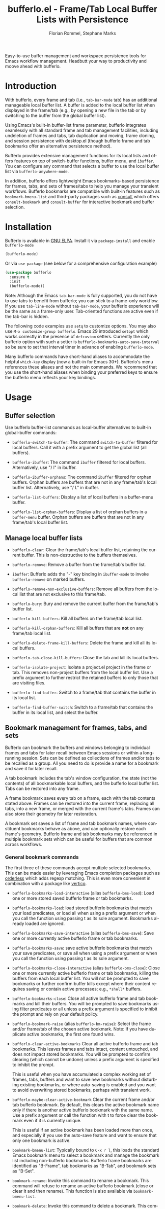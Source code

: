 #+title: bufferlo.el - Frame/Tab Local Buffer Lists with Persistence
#+author: Florian Rommel, Stephane Marks
#+email: mail@florommel.de, shipmints@gmail.com
#+language: en
#+options: num:nil
#+options: toc:nil

Easy-to-use buffer management and workspace persistence tools for
Emacs workflow management. Headbutt your way to productivity and moove
ahead with bufferlo.

* Introduction

With bufferlo, every frame and tab (i.e., ~tab-bar-mode~ tab) has an
additional manageable local buffer list. A buffer is added to the
local buffer list when displayed in the frame/tab (e.g., by opening a
new file in the tab or by switching to the buffer from the global
buffer list).

Using Emacs's built-in buffer-list frame parameter, bufferlo
integrates seamlessly with all standard frame and tab management
facilities, including undeletion of frames and tabs, tab duplication
and moving, frame cloning, and session persistence with desktop.el
(though bufferlo frame and tab bookmarks offer an alternative
persistence method).

Bufferlo provides extensive management functions for its local lists
and offers features on top of switch-buffer functions, buffer menu,
and ~ibuffer~. You can configure any command that selects a buffer to
use the local buffer list via ~bufferlo-anywhere-mode~.

In addition, bufferlo offers lightweight Emacs bookmarks-based persistence for
frames, tabs, and sets of frames/tabs to help you manage your transient
workflows. Bufferlo bookmarks are compatible with built-in features such as
~bookmark-bmenu-list~ and third-party packages such as [[https://github.com/minad/consult][consult]] which offers
~consult-bookmark~ and ~consult-buffer~ for interactive bookmark and buffer
selection.

* Installation

Bufferlo is available in [[https://elpa.gnu.org/packages/bufferlo.html][GNU ELPA]].
Install it via ~package-install~ and enable ~bufferlo-mode~
#+begin_src emacs-lisp
  (bufferlo-mode)
#+end_src

Or via ~use-package~ (see below for a comprehensive configuration example)
#+begin_src emacs-lisp
  (use-package bufferlo
    :ensure t
    :init
    (bufferlo-mode))
#+end_src

Note: Although the Emacs ~tab-bar-mode~ is fully supported, you do not
have to use tabs to benefit from bufferlo; you can stick to a
frame-only workflow. If you use ~tab-line-mode~ without
~tab-bar-mode~, your bufferlo experience will be the same as a
frame-only user. Tab-oriented functions are active even if the tab-bar
is hidden.

The following code examples use ~setq~ to customize options. You may
also use ~M-x customize-group bufferlo~. Emacs 29 introduced ~setopt~
which works correctly in the presence of ~defcustom~ setters. Currently
the only bufferlo option with such a setter is
~bufferlo-bookmarks-auto-save-interval~ so be sure to set that
interval timer in advance of enabling ~bufferlo-mode~.

Many bufferlo commands have short-hand aliases to accommodate the
helpful ~which-key~ display (now a built-in for Emacs 30+). Bufferlo's
menu references these aliases and not the main commands. We recommend
that you use the short-hand aliases when binding your preferred keys
to ensure the bufferlo menu reflects your key bindings.

* Usage

** Buffer selection

Use bufferlo buffer-list commands as local-buffer alternatives to
built-in global-buffer commands:

- ~bufferlo-switch-to-buffer~: The command ~switch-to-buffer~ filtered
  for local buffers. Call it with a prefix argument to get the global
  list (all buffers).

- ~bufferlo-ibuffer~: The command ~ibuffer~ filtered for local
  buffers. Alternatively, use "/ l" in ibuffer.

- ~bufferlo-ibuffer-orphans~: The command ~ibuffer~ filtered for
  orphan buffers. Orphan buffers are buffers that are not in any
  frame/tab's local buffer list. Alternatively, use "/ L" in ibuffer.

- ~bufferlo-list-buffers~: Display a list of local buffers in a
  buffer-menu buffer.

- ~bufferlo-list-orphan-buffers~: Display a list of orphan buffers in
  a ~buffer-menu~ buffer. Orphan buffers are buffers that are not in any
  frame/tab's local buffer list.

** Manage local buffer lists

- ~bufferlo-clear~: Clear the frame/tab's local buffer list, retaining
  the current buffer. This is non-destructive to the buffers
  themselves.

- ~bufferlo-remove~: Remove a buffer from the frame/tab's buffer list.

- ~ibuffer~: Bufferlo adds the "-" key binding in ~ibuffer-mode~ to
  invoke ~bufferlo-remove~ on marked buffers.

- ~bufferlo-remove-non-exclusive-buffers~: Remove all buffers from the
  local list that are not exclusive to this frame/tab.

- ~bufferlo-bury~: Bury and remove the current buffer from the
  frame/tab's buffer list.

- ~bufferlo-kill-buffers~: Kill all buffers on the frame/tab local list.

- ~bufferlo-kill-orphan-buffers~: Kill all buffers that are *not* on
  any frame/tab local list.

- ~bufferlo-delete-frame-kill-buffers~: Delete the frame and kill all its local buffers.

- ~bufferlo-tab-close-kill-buffers~: Close the tab and kill its local buffers.

- ~bufferlo-isolate-project~: Isolate a project.el project in the
  frame or tab. This removes non-project buffers from the local buffer
  list. Use a prefix argument to further restrict the retained buffers
  to only those that are visiting files.

- ~bufferlo-find-buffer~: Switch to a frame/tab that contains the
  buffer in its local list.

- ~bufferlo-find-buffer-switch~: Switch to a frame/tab that contains
  the buffer in its local list, and select the buffer.

** Bookmark management for frames, tabs, and sets

Bufferlo can bookmark the buffers and windows belonging to individual
frames and tabs for later recall between Emacs sessions or within a
long-running session. Sets can be defined as collections of frames
and/or tabs to be recalled as a group. All you need to do is provide a
name for a bookmark and save it for later recall.

A tab bookmark includes the tab's window configuration, the state (not
the contents) of all bookmarkable local buffers, and the bufferlo
local buffer list. Tabs can be restored into any frame.

A frame bookmark saves every tab on a frame, each with the tab
contents stated above. Frames can be restored into the current frame,
replacing all tabs, into a new frame, or merged with the current
frame's tabs. Frames can also store their geometry for later
restoration.

A bookmark set saves a list of frame and tab bookmark names, where
constituent bookmarks behave as above, and can optionally restore each
frame's geometry. Bufferlo frame and tab bookmarks may be referenced
in multiple bookmark sets which can be useful for buffers that are
common across workflows.

*** General bookmark commands

The first three of these commands accept multiple selected bookmarks.
This can be made easier by leveraging Emacs completion packages such
as [[https://github.com/oantolin/orderless][orderless]] which adds regexp matching. This is even more convenient
in combination with a package like [[https://github.com/minad/vertico][vertico]].

- ~bufferlo-bookmarks-load-interactive~ (alias ~bufferlo-bms-load~):
  Load one or more stored saved bufferlo frame or tab bookmarks.

- ~bufferlo-bookmarks-load~: load stored bufferlo bookmarks that match
  your load predicates, or load all when using a prefix argument or
  when you call the function using passing t as its sole argument.
  Bookmarks already loaded are ignored.

- ~bufferlo-bookmarks-save-interactive~ (alias ~bufferlo-bms-save~):
  Save one or more currently active bufferlo frame or tab bookmarks.

- ~bufferlo-bookmarks-save~: save active bufferlo bookmarks that match
  your save predicates, or save all when using a prefix argument or
  when you call the function using passing t as its sole argument.

- ~bufferlo-bookmarks-close-interactive~ (alias ~bufferlo-bms-close~):
  Close one or more currently active bufferlo frame or tab bookmarks,
  killing the buffers from each local buffer list. You will not be
  prompted to save bookmarks or further confirm buffer kills except
  where their content requires saving or contain active processes;
  e.g., ~*shell*~ buffers.

- ~bufferlo-bookmarks-close~: Close all active bufferlo frame and tab
  bookmarks and kill their buffers. You will be prompted to save
  bookmarks using filter predicates or all unless a prefix argument is
  specified to inhibit the prompt and rely on your default policy.

- ~bufferlo-bookmark-raise~ (alias ~bufferlo-bm-raise~): Select the
  frame and/or frame/tab of the chosen active bookmark. Note: If you
  have duplicate active bookmarks, the first one found wins.

- ~bufferlo-clear-active-bookmarks~ Clear all active bufferlo frame
  and tab bookmarks. This leaves frames and tabs intact, content
  untouched, and does not impact stored bookmarks. You will be
  prompted to confirm clearing (which cannot be undone) unless a
  prefix argument is specified to inhibit the prompt.

  This is useful when you have accumulated a complex working set of
  frames, tabs, buffers and want to save new bookmarks without
  disturbing existing bookmarks, or where auto-saving is enabled and
  you want to avoid overwriting stored bookmarks, perhaps with
  transient work.

- ~bufferlo-maybe-clear-active-bookmark~ Clear the current frame
  and/or tab bufferlo bookmark. By default, this clears the active
  bookmark name only if there is another active bufferlo bookmark with
  the same name. Use a prefix argument or call the function with t to
  force clear the bookmark even if it is currently unique.

  This is useful if an active bookmark has been loaded more than once,
  and especially if you use the auto-save feature and want to ensure
  that only one bookmark is active.

- ~bookmark-bmenu-list~: Typically bound to ~C-x r l~, this loads the
  standard Emacs bookmark menu to select a bookmark and manage the
  bookmark list including non-bufferlo bookmarks. Bufferlo frame
  bookmarks are identified as "B-Frame", tab bookmarks as "B-Tab", and
  bookmark sets as "B-Set".

- ~bookmark-rename~: Invoke this command to rename a bookmark. This
  command will refuse to rename an active bufferlo bookmark (close or
  clear it and then rename). This function is also available via
  ~bookmark-bmenu-list~.

- ~bookmark-delete~: Invoke this command to delete a bookmark. This
  command will refuse to delete an active bufferlo bookmark (close or
  clear it and then delete). This function is also available via
  ~bookmark-bmenu-list~.

Note: Renaming or deleting a bufferlo tab or frame bookmark does not
rename or delete references to those bookmarks within bookmark sets.

*** Frame bookmark commands

- ~bufferlo-bookmark-frame-save~ (alias ~bufferlo-bm-frame-save~):
  Save a bookmark for the current frame under a new name or pick an
  existing name to reuse.

- ~bufferlo-bookmark-frame-save-current~ (alias
  ~bufferlo-bm-frame-save-curr~): Update the existing bookmark for the
  current frame.

- ~bufferlo-bookmark-frame-load~ (alias ~bufferlo-bm-frame-load~):
  Load a frame bookmark. This will overwrite your current frame
  content (no buffers are killed). Use a prefix argument to inhibit
  creating a new frame.

- ~bufferlo-bookmark-frame-load-current~ (alias
  ~bufferlo-bm-frame-load-curr~): Reload the existing bookmark for the
  current frame. This will overwrite your current frame content (no
  buffers are killed).

- ~bufferlo-bookmark-frame-load-merge~ (alias
  ~bufferlo-bm-frame-load-merge~): Load a frame bookmark, but instead
  of creating a new frame or overwriting the current frame content,
  this adds the loaded tabs into the current frame.

*** Tab bookmark commands

- ~bufferlo-bookmark-tab-save~ (alias ~bufferlo-bm-tab-save~): Save a
  bookmark for the current tab under a new name or pick an existing
  name to reuse.

- ~bufferlo-bookmark-tab-save-current~ (alias
  ~bufferlo-bm-tab-save-curr~): Update the existing bookmark for the
  current tab (no buffers are killed).

- ~bufferlo-bookmark-tab-load~ (alias ~bufferlo-bm-tab-load~): Load a
  tab bookmark. This will overwrite your current tab content (no
  buffers are killed). Use a prefix argument to inhibit creating a new
  tab.

- ~bufferlo-bookmark-tab-load-current~ (alias
  ~bufferlo-bm-tab-load-curr~): Reload the existing bookmark for the
  current tab. This will overwrite your current tab content (no
  buffers are killed).

*** Bookmark set commands

Most bookmark-set prompts use ~completing-read-multiple~ aka CRM, so keep in
mind the default CRM separator key is a comma which you should press between
each selection.

- ~bufferlo-set-save-interactive~ (alias ~bufferlo-set-save~): Save a
  bufferlo bookmark set for the specified active bookmarks. Frame
  bookmark names are stored along with their geometry for optional
  restoration. Tab bookmark names are grouped based on their shared
  frames along with each frame's geometry.

- ~bufferlo-set-save-current-interactive~ (alias
  ~bufferlo-set-save-curr~): Update the content of all active
  constituent bookmarks in selected bookmark sets.

- ~bufferlo-set-add-interactive~ (alias ~bufferlo-set-add~): Add an active
  bookmark to an active bookmark set.

- ~bufferlo-set-remove-interactive~ (alias ~bufferlo-set-remove~): Remove an
  active bookmark from an active bookmark set.

- ~bufferlo-set-load-interactive~ (alias ~bufferlo-set-load~): Prompt
  to load bufferlo set bookmarks. This will restore each set's
  constituent frame and tab bookmarks along with the tab bookmarks'
  shared frames. Frame geometry is optionally restored.

- ~bufferlo-set-clear-interactive~ (alias ~bufferlo-set-clear~): Clear
  the specified bookmark sets. This has the effect of leaving the
  set's constituent frame and tab bookmarks in place while indicating that
  the bookmark sets are no longer active.

- ~bufferlo-set-close-interactive~ (alias ~bufferlo-set-close~): Close
  the specified bookmark sets. This closes their constituent bookmarks
  and kills their buffers.

- ~bufferlo-set-list-interactive~ (alias ~bufferlo-set-list~): List
  the constituent bookmarks of the selected active sets in a
  ~special-mode~ buffer and pop to it. The display shows each
  bookmark's name, its type, the frame it's currently on, and, if a
  tab bookmark, its tab number. Typing ~<RET>~ or clicking ~mouse-1~
  will raise the selected bookmark. Type "q" to quit.

Notes:

- To curate a saved bookmark set, invoke
  ~bufferlo-set-save-interactive~ and save a new set of active
  bookmarks, replacing the existing bookmark set.
- Bookmark sets are unaware of constituent frame and tab bookmark
  renames or deletes.
- Bookmark sets are Emacs bookmarks and can be deleted or renamed
  using Emacs bookmark commands; e.g., via ~bookmark-bmenu-list~.
- While bookmark sets can be auto loaded, just as individual frame and
  tab bookmarks can be, bookmark sets cannot themselves be auto-saved.
  Constituent bookmarks are saved individually based on your auto-save
  predicates.

*** DWIM commands

These do-what-I-mean aka DWIM commands are conveniences that detect an
active frame or tab bookmark avoiding the need to to specify the frame
or tab variants of the equivalent commands.

Note: Bufferlo DWIM commands prioritize frame bookmarks over tab
bookmarks should both exist.

- ~bufferlo-bookmark-save-curr~ (alias ~bufferlo-bm-save~): Save the
  current frame or tab bookmark. This does not prompt to save a new
  bookmark if no bookmark is established.

- ~bufferlo-bookmark-load-curr~ (alias ~bufferlo-bm-load~): Reload the
  current frame or tab bookmark. This does not prompt to load a new
  bookmark if no bookmark is established.

- ~bufferlo-bookmark-close-curr~ (alias ~bufferlo-bm-close~): Close
  current frame or tab bookmark and kill its buffers.

*** Bufferlo buffer killing policies

To control bufferlo confirmation prompts when killing local or orphan
buffers:
#+begin_src emacs-lisp
  (setq bufferlo-kill-buffers-prompt t) ; default nil
#+end_src

To control bufferlo behavior when closing frame or tab bookmarks and
killing their local modified buffers or process buffers such as
~shell-mode~ or ~eshell-mode~:
#+begin_src emacs-lisp
  (setq bufferlo-kill-modified-buffers-policy nil) ; use normal Emacs prompting behavior
  (setq bufferlo-kill-modified-buffers-policy 'retain-modified) ; kill just unmodified
  (setq bufferlo-kill-modified-buffers-policy 'retain-modified-kill-without-file-name) ; kill unmodified and buffers without files
  (setq bufferlo-kill-modified-buffers-policy 'kill-modified) ; kill local buffers without prompting; the default
#+end_src

*** Automatic bookmark saving

You can configure bufferlo to automatically save some or all bookmarks
based on an interval timer and/or at Emacs exit. Similarly, you can
configure bufferlo to automatically load some or all bookmarks at
Emacs startup.

To set the automatic save timer, set the number of whole integer
seconds between saves that you prefer, or 0, the default, to disable
the timer:
#+begin_src emacs-lisp
  (setq bufferlo-bookmarks-auto-save-interval 120) ; do this in advance of enabling `bufferlo-mode'
  (setopt bufferlo-bookmarks-auto-save-interval 120) ; or use setopt, to invoke the custom setter
#+end_src

By default, bufferlo will save all active bookmarks. To select the
subset of bookmarks you want to save, write one or more predicate
tests that accept a bookmark name as its argument; it should return t
to indicate to save the bookmark, or nil otherwise.

Example auto-save predicate:

#+begin_src emacs-lisp
  (defun my/bufferlo-bookmarks-save-p (bookmark-name)
    "Auto save bufferlo bookmarks that contain \"=as\" for autosave."
    (string-match-p (rx "=as") bookmark-name))
  (setq bufferlo-bookmarks-save-predicate-functions nil) ; clear the default #'bufferlo-bookmarks-save-all-p
  (add-hook 'bufferlo-bookmarks-save-predicate-functions #'my/bufferlo-bookmarks-save-p)
#+end_src

You can control messages produced when bufferlo saves bookmarks:

#+begin_src emacs-lisp
  (setq bufferlo-bookmarks-auto-save-messages nil) ; inhibit messages (default)
  (setq bufferlo-bookmarks-auto-save-messages t) ; messages when saving and when there are no bookmarks to save
  (setq bufferlo-bookmarks-auto-save-messages 'saved) ; message only when bookmarks are saved
  (setq bufferlo-bookmarks-auto-save-messages 'notsaved) ; message only when there are no bookmarks to save
#+end_src

To save your bufferlo bookmarks when frames and tabs are closed:

#+BEGIN_SRC emacs-lisp
  (setq bufferlo-bookmark-frame-save-on-delete 'if-current)
  (setq bufferlo-bookmark-tab-save-on-close 'if-current)
  ;; See the variables' documentation for more options
#+END_SRC

To save your bufferlo bookmarks at Emacs exit (set in advance of
enabling ~bufferlo-mode~):

#+begin_src emacs-lisp
  (setq bufferlo-bookmarks-save-at-emacs-exit 'nosave) ; inhibit saving at exit (default)
  (setq bufferlo-bookmarks-save-at-emacs-exit 'pred) ; save active bookmark names that match your predicates
  (setq bufferlo-bookmarks-save-at-emacs-exit 'all) ; save all active bookmarks
#+end_src

Workflow tip: If you would like to be able to restore a bookmark's
original state and still benefit from auto-saving its current state,
simply save two copies. The first one with a base name; e.g.,
"bufferlo", and the second, which you should save immediately after
the first, called; e.g., "bufferlo=as". You can restore "bufferlo" and
get back to your original any time while the "=as" bookmark will save
your context as you work. Switch between them as you see fit.

*** Automatic bookmark loading

To automatically load some or all bufferlo bookmarks at Emacs startup
time (bufferlo uses ~window-setup-hook~ to load bookmarks after your
init.el has completed to maximize the chances for successful loading):
#+begin_src emacs-lisp
  (setq bufferlo-bookmarks-load-at-emacs-startup 'noload) ; inhibit loading at startup (default)
  (setq bufferlo-bookmarks-load-at-emacs-startup 'pred) ; load bookmark names that match your predicates
  (setq bufferlo-bookmarks-load-at-emacs-startup 'all) ; load all bufferlo bookmarks
#+end_src

To make a new frame to hold restored tabs at startup, or reuse the initial frame:
#+begin_src emacs-lisp
  (setq bufferlo-bookmarks-load-at-emacs-startup-tabs-make-frame nil) ; reuse the initial frame (default)
  (setq bufferlo-bookmarks-load-at-emacs-startup-tabs-make-frame t) ; make a new frame
#+end_src

Example auto-load predicate:
#+begin_src emacs-lisp
  (setq 'bufferlo-bookmarks-load-predicate-functions #'bufferlo-bookmarks-load-all-p) ; loads all bookmarks

  (defun my/bufferlo-bookmarks-load-p (bookmark-name)
    "Auto load bufferlo bookmarks that contain \"=al\"for autoload"
    (string-match-p (rx "=al") bookmark-name))
  (add-hook 'bufferlo-bookmarks-load-predicate-functions #'my/bufferlo-bookmarks-load-p)
#+end_src

If you have configured bufferlo to load bookmarks at Emacs startup,
you can inhibit bookmark loading without changing your configuration
by either using the command line or a semaphore file in your
~user-emacs-directory~:
#+begin_src shell
$ emacs --bufferlo-noload
$ touch ~/.emacs.d/bufferlo-noload # remove it to reenable automatic loading
#+end_src

*** Filter saved bookmark buffers

By default, bufferlo will save all buffers in the local frame/tab
buffer list, using Emacs facilities to bookmark what's bookmarkable
for restoration. You might want to exclude transient buffers
~*Completions*~ or ~*Help*~ or those which may not have bookmark
support such as ~*shell*~ buffers. To do that, combine the following
two variables, the first to exclude what you want to filter, and the
second to ensure that the buffers you want to keep from the first
filter are added back. For example:
#+begin_src emacs-lisp
  (setq bufferlo-bookmark-buffers-exclude-filters
        (list
         (rx bos " " (1+ anything)) ; ignores "invisible" buffers; e.g., " *Minibuf...", " markdown-code-fontification:..."
         (rx bos "*" (1+ anything) "*") ; ignores "special" buffers; e.g;, "*Messages*", "*scratch*", "*occur*"
         ))

  (setq bufferlo-bookmark-buffers-include-filters
        (list
         (rx bos "*shell*") ; if you have shell bookmark support
         (rx bos "*" (1+ anything) "-shell*") ; project.el shell buffers
         (rx bos "*eshell*")
         (rx bos "*" (1+ anything) "-eshell*") ; project.el eshell buffers
         ))
#+end_src

*** Bookmark duplicates

Bufferlo can discourage you from using multiple duplicate active
bookmarks, but does not prevent them. Having duplicates is confusing
and they present a race condition when saving as all copies will be
saved, overwriting one another without regard to ordering, with the
last one saved winning the race.

Note: The options to prevent duplicates are not enabled by default to
maintain backward compatibility with previous versions of bufferlo,
but they are likely to be enabled by default in the future.

#+begin_src emacs-lisp
  (setq bufferlo-bookmarks-save-duplicates-policy 'prompt) ; default
  (setq bufferlo-bookmarks-save-duplicates-policy 'allow) ; old default behavior
  (setq bufferlo-bookmarks-save-duplicates-policy 'disallow) ; even better
#+end_src

*** Changing bookmark types

You can save an active bookmark of one type, as another type. An active frame
bookmark can be saved as a tab or set bookmark under the same name as the
active one. Similarly, a tab can be saved as a frame or a set, and a set can
be saved as a tab or a frame.

Bufferlo will warn you if you are about to overwrite a bookmark of a different
type with the same name. If you choose to proceed, the active open
bookmark will be cleared in your session.

If you save an active tab or frame bookmark as a set, existing set bookmarks
are scanned to see if they contain the tab or frame bookmark, and bufferlo
will warn you if one does. Note: When you load an existing sets that contain
stale references to bookmarks now saved as a set, bufferlo skip those entries.

*** Save current, other, or all frame bookmarks

If you use batch or automatic saving, this option lets you control
which frames' bookmarks are saved. For example, some prefer not to
have their current working set be saved unless and until they choose.

#+begin_src emacs-lisp
  (setq bufferlo-bookmarks-save-frame-policy 'all) ; default
  (setq bufferlo-bookmarks-save-frame-policy 'other) ; saves unselected frames' bookmarks
  (setq bufferlo-bookmarks-save-frame-policy 'current) ; saves only the current frame bookmarks
#+end_src

*** Frame bookmark options

Refine these options to suit your workflow as you gain experience with
bufferlo. Refer to each option's documentation for additional
settings.

#+begin_src emacs-lisp
  ;; make a new frame to hold loaded frame bookmarks
  (setq bufferlo-bookmark-frame-load-make-frame t) ; default is nil for backward compatibility
  (setq bufferlo-bookmark-frame-load-make-frame 'restore-geometry)
#+end_src
#+begin_src emacs-lisp
  ;; policy when loading onto an already bookmarked frame
  (setq bufferlo-bookmark-frame-load-policy 'prompt) ; default
  (setq bufferlo-bookmark-frame-load-policy 'replace-frame-retain-current-bookmark) ; old default behavior
  (setq bufferlo-bookmark-frame-load-policy 'replace-frame-adopt-loaded-bookmark)
  (setq bufferlo-bookmark-frame-load-policy 'merge) ; best selected via prompting to merge new tabs into the existing frame
#+end_src
#+begin_src emacs-lisp
  ;; allow duplicate active frame bookmarks in the Emacs session
  (setq bufferlo-bookmark-frame-duplicate-policy 'prompt) ; default
  (setq bufferlo-bookmark-frame-duplicate-policy 'allow) ; old default behavior
  (setq bufferlo-bookmark-frame-duplicate-policy 'clear) ; silently clear the loaded frame bookmark
  (setq bufferlo-bookmark-frame-duplicate-policy 'clear-warn) ; clear the loaded frame bookmark with a message
  (setq bufferlo-bookmark-frame-duplicate-policy 'ignore) ; bypass loading the duplicate frame bookmark
  (setq bufferlo-bookmark-frame-duplicate-policy 'raise) ; do not load, raise the existing frame
#+end_src
Note: 'raise is considered to act as 'clear by bookmark set loading.

#+begin_src emacs-lisp
  ;; store frame names in their bookmarks, and restore them when loading
  (setq bufferlo-bookmark-frame-persist-frame-name t) ; default nil
#+end_src
#+begin_src emacs-lisp
  ;; control the restoration of tab groups
  (setq bufferlo-bookmark-restore-tab-groups nil) ; do not restore tab groups, the default
  (setq bufferlo-bookmark-restore-tab-groups t) ; restore tab groups
  (setq bufferlo-bookmark-restore-tab-groups 'frames) ; restore tab groups only for frame bookmarks
#+end_src

*** Tab bookmark options

Refine these options to suit your workflow as you gain experience with
bufferlo. Refer to each option's documentation for additional
settings.

#+begin_src emacs-lisp
   ;; make a new frame when loading a a batch of tab bookmarks
   (setq bufferlo-bookmarks-load-tabs-make-frame nil) ; default, it reuses the current frame
   (setq bufferlo-bookmarks-load-tabs-make-frame t) ; make a new tab when loading a batch of tab bookmarks
#+end_src
#+begin_src emacs-lisp
  ;; load a tab bookmark replacing the current tab or making a new tab
  (setq bufferlo-bookmark-tab-replace-policy 'replace) ; default (backward compatible behavior)
  (setq bufferlo-bookmark-tab-replace-policy 'new)
#+end_src
#+begin_src emacs-lisp
  ;; allow duplicate active tab bookmarks in the Emacs session
  (setq bufferlo-bookmark-tab-duplicate-policy 'prompt) ; default
  (setq bufferlo-bookmark-tab-duplicate-policy 'allow) ; old default behavior
  (setq bufferlo-bookmark-tab-duplicate-policy 'clear) ; silently clear the loaded tab bookmark
  (setq bufferlo-bookmark-tab-duplicate-policy 'clear-warn) ; clear the loaded tab bookmark with a message
  (setq bufferlo-bookmark-tab-duplicate-policy 'ignore) ; bypass loading the duplicate tab bookmark
  (setq bufferlo-bookmark-tab-duplicate-policy 'raise) ; do not load, raise the existing frame/tab
#+end_src
Note: 'raise is considered to act as 'clear by bookmark set loading.
#+begin_src emacs-lisp
  ;; allow inferior tab bookmark on a bookmarked frame (Note: frame bookmarks supersede tab bookmarks when saving)
  (setq bufferlo-bookmark-tab-in-bookmarked-frame-policy 'prompt) ; default
  (setq bufferlo-bookmark-tab-in-bookmarked-frame-policy 'allow) ; old default behavior
  (setq bufferlo-bookmark-tab-in-bookmarked-frame-policy 'clear) ; silently clear the loaded tab bookmark
  (setq bufferlo-bookmark-tab-in-bookmarked-frame-policy 'clear-warn) ; clear the loaded tab bookmark with a message
#+end_src
#+begin_src emacs-lisp
  ;; handle buffer bookmarks that could not be restored
  (setq bufferlo-bookmark-tab-failed-buffer-policy nil) ; ignore; the default
  (setq bufferlo-bookmark-tab-failed-buffer-policy 'placeholder) ; placeholder buffer and buffer name
  (setq bufferlo-bookmark-tab-failed-buffer-policy 'placeholder-orig) ; placeholder buffer with original buffer name
  (setq bufferlo-bookmark-tab-failed-buffer-policy "*scratch*") ; default to a specific buffer
  (setq bufferlo-bookmark-tab-failed-buffer-policy #'my/failed-bookmark-handler) ; function to call that returns a buffer
#+end_src
#+begin_src emacs-lisp
  ;; restore the tab's explicit name (if set)
  (setq bufferlo-bookmark-tab-restore-explicit-name t) ; default
#+end_src
#+begin_src emacs-lisp
  ;; control the restoration of tab groups
  (setq bufferlo-bookmark-restore-tab-groups nil) ; do not restore tab groups, the default
  (setq bufferlo-bookmark-restore-tab-groups t) ; restore tab groups
  (setq bufferlo-bookmark-restore-tab-groups 'tabs) ; restore tab groups only for tab bookmarks
#+end_src

*** Bookmark set options

Refine these options to suit your workflow as you gain experience with
bufferlo. Refer to each option's documentation for additional
settings.

#+begin_src emacs-lisp
  ;; frame geometry restoration policy
  (setq bufferlo-set-restore-geometry-policy 'all) ; restore frame and tab-frame geometries; the default
  (setq bufferlo-set-restore-geometry-policy 'frames) ; restore only frame geometries
  (setq bufferlo-set-restore-geometry-policy 'tab-frames) ; restore only tab-frame geometries
#+end_src

The following option is useful for auto-loading bookmark sets at
startup time or overlaying constituent tabs in the frame from which a
bookmark set is loaded.

#+begin_src emacs-lisp
  ;; make a new frame when loading a a batch of tab bookmarks
  (setq bufferlo-set-restore-tabs-reuse-init-frame 'reuse) ; reuse the existing first frame; the default
  (setq bufferlo-set-restore-tabs-reuse-init-frame 'reuse-reset-geometry) ; like 'reuse but also alters the reused frame's geometry
  (setq bufferlo-set-restore-tabs-reuse-init-frame nil) ; always make new frames
#+end_src

#+begin_src emacs-lisp
  ;; ignore already-active bufferlo bookmarks when loading a bookmark set
  (setq bufferlo-set-restore-ignore-already-active nil) ; prompt for each duplicate bookmark; the default
  (setq bufferlo-set-restore-ignore-already-active 'prompt) ; prompt to ignore already-active bookmarks in bulk
  (setq bufferlo-set-restore-ignore-already-active 'ignore) ; always ignore already-active bookmarks
#+end_src

*** Bookmark handler hooks

You can add your own functions to the following abnormal hooks to be
called upon successful loading of tab, frame, and set bookmarks. See
the docstrings for each function for its calling conventions.

Example: You could use a tab handler function to set the tab-bar group
for each loaded tab to its source bookmark name. While tab-bar does
have ~tab-bar-tab-post-open-functions~, the bookmark context will not
be available when those functions are called.

#+begin_src emacs-lisp
  (add-hook 'bufferlo-bookmark-tab-handler-functions #'tab-bookmark-fun)
  (add-hook 'bufferlo-bookmark-frame-handler-functions #'frame-bookmark-fun)
  (add-hook 'bufferlo-bookmark-set-handler-functions #'set-bookmark-fun)
#+end_src

*** Frame geometry options

Bufferlo provides wrappers around Emacs frame functions to provide
more precision. This is due to issues that affect ~make-frame~ and
hence ~frameset-restore~. One bug preventing pixel-level precision was
reported and fixed for Emacs 31.

Frames stored in bufferlo frame bookmarks have their geometries stored
individually and are recreated on demand. Bookmark sets frame
collections are implemented via ~frameset-save~ and are restored by
Emacs en masse.

Frame bookmarks saved via Emacs tty will not store a frame geometry
(none available on tty). Conversely, frame bookmarks saved via GUI and
restored on tty will ignore frame geometry.

Note: See below to adjust ~bufferlo-frame-sleep-for~ for your window
manager.

Note: Not much testing has been done in hybrid tty/GUI environments
using ~emacsclient~, or with multi-display setups where frames may be
expected to be restored on their originating displays.

#+begin_src emacs-lisp
  ;; function to determine a frame's pixelwise geometry (it is not
  ;; likely you will need to replace this--but is provided just in case)
  (setq bufferlo-frame-geometry-function #'bufferlo-frame-geometry-default) ; the default uses text-width and text-height
  (setq bufferlo-frame-geometry-function #'my/bufferlo-frame-geometry) ; or your own
#+end_src
#+begin_src emacs-lisp
  ;; function to set a frame's pixelwise geometry (it is not likely you
  ;; will need to replace this--but is provided just in case)
  (setq bufferlo-set-frame-geometry-function #'bufferlo-set-frame-geometry-default)
  (setq bufferlo-set-frame-geometry-function #'my/bufferlo-set-frame-geometry) ; or your own
#+end_src
#+begin_src emacs-lisp
  ;; seconds to sleep after each frame parameter change that requires
  ;; external window manager cooperation.
  (setq bufferlo-frame-sleep-for 0) ; the default, which seems to work on macOS
  (setq bufferlo-frame-sleep-for 0.3) ; seems to work for GTK/GNOME
#+end_src

#+begin_src emacs-lisp
  ;; methodology for bookmark-set frameset geometry restoration
  (setq bufferlo-frameset-restore-geometry 'bufferlo) ; the pixel-level precision default
  (setq bufferlo-frameset-restore-geometry 'native) ; uses `frameset-restore' geometry handling (buggy pre Emacs 31)
  (setq bufferlo-frameset-restore-geometry nil) ; inhibit frame geometry restoration
#+end_src
#+begin_src emacs-lisp
  ;; inhibit additional frame parameter symbols from being stored by `frameset-save'
  (setq bufferlo-frameset-save-filter nil)
  (setq bufferlo-frameset-save-filter '(my:frame-id ; practical example
                                        zoom--frame-snapshot))
#+end_src
#+begin_src emacs-lisp
    ;; inhibit additional frame parameter symbols from being restored by `frameset-restore'
    (setq bufferlo-frameset-restore-filter nil)
#+end_src
#+begin_src emacs-lisp
  ;; you can override bufferlos `frameset-restore' wrapper should you need to
  (setq bufferlo-frameset-restore-function #'bufferlo-frameset-restore-default) ; the default
  ;; a practical example that inhibits user-configured
  ;; `after-make-frame-functions' frame maximization by let-binding
  ;; my:frame-maximize to nil allowing `frameset-restore' and bufferlo
  ;; to control restored frame geometry.
  (defun my/bufferlo-frameset-restore-function (frameset)
    (let ((my:frame-maximize nil))
      (bufferlo-frameset-restore-default frameset)))
  (setq bufferlo-frameset-restore-function #'my/bufferlo-frameset-restore-function)
#+end_src
#+begin_src emacs-lisp
  (setq bufferlo-frameset-restore-parameters-function #'bufferlo-frameset-restore-parameters-default) ; default
  ;; a practical example where Emacs Linux/GTK behaves differently vs. macOS
  (defun my/bufferlo-frameset-restore-parameters ()
    "Function to create parameters for `frameset-restore', which see."
    (cond (my:on-linux-gnome
           (list :reuse-frames nil
                 :force-display nil ; bufferlo defaults to t which works on macOS
                 :force-onscreen (display-graphic-p)
                 :cleanup-frames nil))
          (t
           (bufferlo-frameset-restore-parameters-default))))
  (setq bufferlo-frameset-restore-parameters-function #'my/bufferlo-frameset-restore-parameters)
#+end_src

*** Bookmark addenda

Emacs bookmarks do not store your file or buffer contents, only
references to your files and buffers. Many Emacs modes support Emacs
bookmarks and can be saved and recalled including ~eshell~ and
~magit-status~ buffers. The state of non-bookmarkable buffers is not
saved. However, during bookmark saving, they are included in the
bookmark record. Emacs 31 has support for ~shell-mode~ local and
remote buffer bookmarks.

Restoring bookmarks correctly handles renamed buffers with unchanged
file association (e.g., when Emacs had to "uniquify" buffer names).

If files are deleted between Emacs sessions and a bookmarked buffer
cannot be restored, after loading a bookmark with a missing file, a
message similar to this can be found in your ~*Messages*~ buffer:

~Bufferlo bookmark: Could not restore file.txt (error (bookmark-error-no-filename stringp /etc/file.txt))~

Please note: Emacs ~bookmark-jump-other-frame~ and
~bookmark-jump-other-window~ commands are not compatible with bufferlo
bookmarks. A future version of bufferlo might wrap these functions for
convenience to either provide a warning or provide alternative jump
functionality.

It can be convenient to share bookmark files among your computers or
among colleagues. Bookmarks can be made more "portable" with the
following assumptions:

- You share an Emacs configuration including packages, mode settings,
  etc.

- You share a directory hierarchy for files in common such as
  programming or writing projects on which you collaborate.

** Mode line

Bufferlo's default mode-line indicator shows the currently active
frame- and/or tab-bookmark name and also indicates if at least one
bookmark set is active.

- If you prefer iconic mode-line prefixes, set one like this:
#+begin_src emacs-lisp
   (setq bufferlo-mode-line-prefix "🐮") ; bufferlos are cows
   (setq bufferlo-mode-line-prefix "🐃") ; some are water bufferlos
   (setq bufferlo-mode-line-prefix "Bfl") ; the text default
#+end_src
- To disable bufferlo's mode-line or provide your own custom mode-line function:
#+begin_src emacs-lisp
  (setq bufferlo-mode-line nil) ; disable the bufferlo mode-line
  (setq bufferlo-mode-line #'my/bufferlo-mode-line) ; or use your own
#+end_src
- To control the appearance of other mode-line features:
#+begin_src emacs-lisp
  (setq bufferlo-mode-line-set-active-prefix "Ⓢ")
  (setq bufferlo-mode-line-frame-prefix "Ⓕ")
  (setq bufferlo-mode-line-tab-prefix "Ⓣ")
  (setq bufferlo-mode-line-left-prefix nil) ; default "[" similar to flymake
  (setq bufferlo-mode-line-right-suffix nil) ; default "]"
#+end_src
- To control mode-line faces:
#+begin_src emacs-lisp
  (set-face-attribute 'bufferlo-mode-line-face nil
                      :box '(:line-width (-1 . -1) :color "#8aca9f")
                      :height 0.85)
  ;; below inherit bufferlo-mode-line-face
  (set-face-attribute 'bufferlo-mode-line-frame-bookmark-face nil
                      :foreground "#8aca0f")
  (set-face-attribute 'bufferlo-mode-line-tab-bookmark-face nil
                      :foreground "#00ffff")
  (set-face-attribute 'bufferlo-mode-line-set-face nil
                      :foreground "#000fff")
#+end_src

** Menu bar

Bufferlo enables its menu bar entry by default to encourage feature
discovery and menu-item entries are adorned with key mappings from
your configuration.

Note: Due to a limitation in Emacs where it does not reference key
bindings of commands via aliases, you must provide key mappings on
bufferlo's aliased commands, as the menu is defined in alias terms. We
default to aliases to reduce the text displayed by ~which-key-mode~ to
a readable width vs. fully-qualified command names.

#+begin_src emacs-lisp
  ;; To control the menu bar visibility before package initialization
  (setq bufferlo-menu-bar-show t) ; the default
  (setq bufferlo-menu-bar-show nil)
#+end_src

#+begin_src emacs-lisp
  ;; bufferlo menu buffer window behavior
  (setq bufferlo-menu-bar-list-buffers 'simple) ; show buffer lists using `Buffer-menu-mode'
  (setq bufferlo-menu-bar-list-buffers 'ibuffer) ; show buffer lists using `ibuffer'
  (setq bufferlo-menu-bar-list-buffers 'both) ; show both options; the default
  (setq bufferlo-menu-bar-list-buffers nil) ; show neither
#+end_src

** Initial buffer

By default, the currently-active buffer is shown in a newly created
tab so this buffer inevitably ends up in the new tab's local buffer
list. You can change the initial buffer by customizing
~tab-bar-new-tab-choice~:
#+begin_src emacs-lisp
  (setq tab-bar-new-tab-choice "*scratch*") ; or another buffer of your choice
#+end_src
This lets new tabs always start with the ~*scratch*~ buffer.

You can also create a local scratch buffer for each tab:
#+begin_src emacs-lisp
  (setq tab-bar-new-tab-choice #'bufferlo-create-local-scratch-buffer)
#+end_src
You can customize the name of the local scratch buffers by setting
~bufferlo-local-scratch-buffer-name~.

The same can be achieved for new frames. Use this to set the scratch
buffer as the initial buffer for new frames:
#+begin_src emacs-lisp
  (add-hook 'after-make-frame-functions #'bufferlo-switch-to-scratch-buffer)
#+end_src

Alternatively, create a new local scratch buffer for new frames:
#+begin_src emacs-lisp
  (add-hook 'after-make-frame-functions #'bufferlo-switch-to-local-scratch-buffer)
#+end_src

You can also set an arbitrary buffer as the initial frame buffer:
#+begin_src emacs-lisp
  (defun my/set-initial-frame-buffer (frame)
    (with-selected-frame frame
      (switch-to-buffer "<BUFFER_NAME>")))
  (add-hook 'after-make-frame-functions #'my/set-initial-frame-buffer)
#+end_src

** Bufferlo anywhere

"Bufferlo anywhere" lets you have bufferlo's frame/tab-local buffer
list anywhere you like, i.e. in any command with interactive buffer
selection (via ~read-buffer~, e.g., ~diff-buffers~, ~make-indirect-buffer~,
...) -- not just in the switch-buffer facilities.  You can configure
which commands use bufferlo's local list and which use the global
list.

Enable ~bufferlo-anywhere-mode~ to use bufferlo's local buffer list by
default.  Customize ~bufferlo-anywhere-filter~ and
~bufferlo-anywhere-filter-type~ to restrict the commands that use the
local list.  With the command prefix ~bufferlo-anywhere-disable-prefix~,
you can temporarily disable ~bufferlo-anywhere-mode~ for the next
command.

Instead of the minor mode, you can use the command prefix
~bufferlo-anywhere-enable-prefix~, which only temporarily enables
bufferlo's local buffer list for the next command.

* Package integration

** Consult

You can integrate bufferlo with ~consult-buffer~ in two ways.

The first can display both local and non-local bufferlo buffers in the
~consult~ buffer list.

The second ~consult~ integration is simpler to configure, but a little more
cumbersome when you want to select non-local buffers.

Don't configure both methods, pick one or the other to avoid consult narrowing
keys interfering with one another.

This is an example of the first configuration method:
#+begin_src emacs-lisp
  (defvar my:bufferlo-consult--source-local-buffer
    (list :name "Bufferlo Local Buffers"
          :narrow   ?l
          :category 'buffer
          :face     'consult-buffer
          :history  'buffer-name-history
          :state    #'consult--buffer-state
          :default  t
          :items    (lambda () (consult--buffer-query
                                :predicate #'bufferlo-local-buffer-p
                                :sort 'visibility
                                :as #'buffer-name)))
    "Local Bufferlo buffer candidate source for `consult-buffer'.")

  (defvar my:bufferlo-consult--source-buffer
    (list :name "Bufferlo Other Buffers"
          :narrow   ?b
          :category 'buffer
          :face     'consult-buffer
          :history  'buffer-name-history
          :state    #'consult--buffer-state
          :items    (lambda () (consult--buffer-query
                                :predicate #'bufferlo-non-local-buffer-p
                                :sort 'visibility
                                :as #'buffer-name)))
    "Non-local Bufferlo buffer candidate source for `consult-buffer'.")

  ;; add in the reverse order of display preference
  (add-to-list 'consult-buffer-sources 'my:bufferlo-consult--source-other-buffers)
  (add-to-list 'consult-buffer-sources 'my:bufferlo-consult--source-local-buffers)
#+end_src

[[./img/consult1.svg]]
Fig.1: All buffers are shown; the local buffers are grouped separately.

You can also configure ~consult-buffer~ to hide the non-local buffers by default:
#+begin_src emacs-lisp
  (defvar my:bufferlo-consult--source-all-buffers
    (list :name "Bufferlo All Buffers"
          :narrow   ?a
          :hidden   t
          :category 'buffer
          :face     'consult-buffer
          :history  'buffer-name-history
          :state    #'consult--buffer-state
          :items    (lambda () (consult--buffer-query
                                :sort 'visibility
                                :as #'buffer-name)))
    "All Bufferlo buffer candidate source for `consult-buffer'.")

  (defvar my:bufferlo-consult--source-local-buffers
    (list :name "Bufferlo Local Buffers"
          :narrow   ?l
          :category 'buffer
          :face     'consult-buffer
          :history  'buffer-name-history
          :state    #'consult--buffer-state
          :default  t
          :items    (lambda () (consult--buffer-query
                                :predicate #'bufferlo-local-buffer-p
                                :sort 'visibility
                                :as #'buffer-name)))
    "Local Bufferlo buffer candidate source for `consult-buffer'.")

  ;; add in the reverse order of display preference
  (add-to-list 'consult-buffer-sources #'consult--source-hidden-buffer)
  (add-to-list 'consult-buffer-sources #'my:bufferlo-consult--source-all-buffers)
  (add-to-list 'consult-buffer-sources #'my:bufferlo-consult--source-local-buffers)
#+end_src

[[./img/consult2.svg]]
Fig.2: By entering 'a'+<space>, the global buffer list is shown ("All Buffers").

A good alternative is to bind space to "All Buffers" (via ~:narrow
32~). By default, a space character prefix is used for hidden buffers
(~consult--source-hidden-buffer~). If you still need the hidden buffer
list, you can make a new source for it, for example, with period as
the narrowing key (~:narrow ?.~).

This is the second, simpler ~consult~ integration method using its native
buffer filter. This shows local bufferlo buffers as the default ~consult~
buffer list. To view non-local buffers, "narrow" the list using key sequence
"< O" (where "<" is the default consult narrowing character) and the ~consult~
buffer list switches to to non-local buffers. To return to the local buffer
list, enter the key sequence "< <" to undo list narrowing.

#+begin_src emacs-lisp
  ;; This defaults to #'buffer-list which shows all buffers.
  (setq consult-buffer-list-function #'bufferlo-local-buffers)
#+end_src

** Ivy

You can also integrate bufferlo with ~ivy~.

#+begin_src emacs-lisp
  (defun ivy-bufferlo-switch-buffer ()
    "Switch to another local buffer.
  If the prefix arument is given, include all buffers."
      (interactive)
      (if current-prefix-arg
          (ivy-switch-buffer)
        (ivy-read "Switch to local buffer: " #'internal-complete-buffer
                  :predicate (lambda (b) (bufferlo-local-buffer-p (cdr b)))
                  :keymap ivy-switch-buffer-map
                  :preselect (buffer-name (other-buffer (current-buffer)))
                  :action #'ivy--switch-buffer-action
                  :matcher #'ivy--switch-buffer-matcher
                  :caller 'ivy-switch-buffer)))
#+end_src

** shell-mode bookmarks

We may post some code on the bufferlo wiki illustrate how to enable
bookmarks for ~shell-mode~ buffers. We will help contribute this
feature to Emacs 31.

** save-place-mode

If you use ~save-place-mode~, and prefer to *always* use its
buffer-position history, overriding bufferlo's saved bookmark
positions, add this to your configuration:

#+begin_src emacs-lisp
  (setq bufferlo-bookmark-inhibit-bookmark-point t)
#+end_src

This takes effect when saving or updating a bufferlo bookmark.
Previously stored bufferlo bookmarks with an embedded point will
remain in force until they are saved if this policy is set to t.

** Complete configuration sample

#+begin_src emacs-lisp
  (global-unset-key (kbd "C-z")) ; free C-z to use as a prefix key

  (use-package bufferlo
    :demand t
    :after (ibuffer consult) ; also mark these :demand t or use explicit require
    :bind
    (
     ;; buffer / ibuffer
     ("C-z C-b" . bufferlo-ibuffer)
     ("C-z M-C-b" . bufferlo-ibuffer-orphans)
     ("C-z b -" . bufferlo-remove)
     ;; general bookmark (interactive)
     ("C-z b l" . bufferlo-bms-load)
     ("C-z b s" . bufferlo-bms-save)
     ("C-z b c" . bufferlo-bms-close)
     ("C-z b r" . bufferlo-bm-raise)
     ;; dwim frame or tab bookmarks
     ("C-z d s" . bufferlo-bm-save)
     ("C-z d l" . bufferlo-bm-load)
     ("C-z d 0" . bufferlo-bm-close)
     ;; tabs
     ("C-z t s" . bufferlo-bm-tab-save)               ; save
     ("C-z t u" . bufferlo-bm-tab-save-curr)          ; update
     ("C-z t l" . bufferlo-bm-tab-load)               ; load
     ("C-z t r" . bufferlo-bm-tab-load-curr)          ; reload
     ("C-z t 0" . bufferlo-bm-tab-close-curr)         ; kill
     ;; frames
     ("C-z f s" . bufferlo-bm-frame-save)             ; save
     ("C-z f u" . bufferlo-bm-frame-save-curr)        ; update
     ("C-z f l" . bufferlo-bm-frame-load)             ; load
     ("C-z f r" . bufferlo-bm-frame-load-curr)        ; reload
     ("C-z f m" . bufferlo-bm-frame-load-merge)       ; merge
     ("C-z f 0" . bufferlo-bm-frame-close-curr)       ; kill
     ;; sets
     ("C-z s s" . bufferlo-set-save)                  ; save
     ("C-z s u" . bufferlo-set-save-curr)             ; update
     ("C-z s +" . bufferlo-set-add)                   ; add bookmark
     ("C-z s =" . bufferlo-set-add)                   ; add bookmark
     ("C-z s -" . bufferlo-set-remove)                ; remove bookmark
     ("C-z s l" . bufferlo-set-load)                  ; load
     ("C-z s 0" . bufferlo-set-close)                 ; kill
     ("C-z s c" . bufferlo-set-clear)                 ; clear
     ("C-z s L" . bufferlo-set-list)                  ; list contents of selected active sets
     )
    :init
    ;; these must be set before the bufferlo package is loaded
    (setq bufferlo-menu-bar-show t)
    (setq bufferlo-menu-bar-list-buffers 'ibuffer)
    (setq bufferlo-prefer-local-buffers 'tabs)
    (setq bufferlo-ibuffer-bind-local-buffer-filter t)
    (setq bufferlo-ibuffer-bind-keys t)
    :config
    (setq bufferlo-mode-line-prefix "🐃") ; "🐮"
    (setq bufferlo-mode-line-set-active-prefix "Ⓢ")
    (setq bufferlo-mode-line-frame-prefix "Ⓕ")
    (setq bufferlo-mode-line-tab-prefix "Ⓣ")
    (setq bufferlo-mode-line-left-prefix nil)
    (setq bufferlo-mode-line-right-suffix nil)
    (setq switch-to-prev-buffer-skip-regexp
          (concat "\\` *"
                  "\\(\\*\\(" ; earmuffs
                  (mapconcat #'identity
                             '("Messages"
                               "Buffer List"
                               "Ibuffer"
                               "Local Buffer List" ; bufferlo
                               "scratch"
                               "Occur"
                               "Completions"
                               "Help"
                               "Warnings"
                               "Apropos"
                               "Bookmark List"
                               "Async-native-compile-log"
                               "Flymake log"
                               "ruff-format errors"
                               "vc-diff")
                             "\\|")
                  "\\)\\*\\)"
                  "\\|" (rx "*" (1+ anything) " Ibuffer*")
                  "\\|" (rx "*helpful " (1+ anything) "*")
                  "\\|" (rx "*tramp" (1+ anything) "*")
                  "\\|" (rx "magit" (* anything) ": " (1+ anything))
                  "\\'"))
    (setq bufferlo-kill-buffers-prompt t)
    (setq bufferlo-kill-modified-buffers-policy 'retain-modified-kill-without-file-name) ; nil 'retain-modified 'retain-modified-kill-without-file-name 'kill-modified
    (setq bufferlo-bookmark-inhibit-bookmark-point t)
    (setq bufferlo-delete-frame-kill-buffers-prompt t)
    (setq bufferlo-bookmark-frame-save-on-delete 'when-bookmarked)
    (setq bufferlo-bookmark-tab-save-on-close 'when-bookmarked)
    (setq bufferlo-close-tab-kill-buffers-prompt t)
    (setq bufferlo-bookmark-frame-load-make-frame 'restore-geometry)
    (setq bufferlo-bookmark-frame-load-policy 'prompt)
    (setq bufferlo-bookmark-frame-duplicate-policy 'prompt)
    (setq bufferlo-bookmark-frame-persist-frame-name nil)
    (setq bufferlo-bookmark-tab-replace-policy 'new)
    (setq bufferlo-bookmark-tab-duplicate-policy 'prompt)
    (setq bufferlo-bookmark-tab-in-bookmarked-frame-policy 'prompt)
    (setq bufferlo-bookmark-tab-failed-buffer-policy 'placeholder)
    (setq bufferlo-bookmarks-save-duplicates-policy 'prompt)
    (setq bufferlo-bookmarks-save-frame-policy 'all)
    (setq bufferlo-bookmarks-load-tabs-make-frame t)
    (setq bufferlo-bookmarks-save-at-emacs-exit 'all)
    (setq bufferlo-bookmarks-load-at-emacs-startup 'pred)
    (setq bufferlo-bookmarks-load-at-emacs-startup-tabs-make-frame nil)
    (setopt bufferlo-bookmarks-auto-save-interval (* 60 5)) ; 5 minutes
    (setq bufferlo-bookmarks-auto-save-messages 'saved)
    (setq bufferlo-set-restore-geometry-policy 'all)
    (setq bufferlo-set-restore-tabs-reuse-init-frame 'reuse) ; nil 'reuse 'reuse-reset-geometry
    (setq bufferlo-set-restore-ignore-already-active 'prompt) ; nil 'prompt 'ignore
    (setq bufferlo-frameset-restore-geometry 'bufferlo)
    (setq bufferlo-frame-geometry-function #'bufferlo-frame-geometry-default)
    (setq bufferlo-frame-sleep-for 0.3)

    (setq bookmark-bmenu-type-column-width 12) ; supported in Emacs 31 (innocuous on earlier versions)

    (setq bufferlo-bookmark-buffers-exclude-filters
          (list
           (rx bos " " (1+ anything)) ; ignores "invisible" buffers; e.g., " *Minibuf...", " markdown-code-fontification:..."
           (rx bos "*" (1+ anything) "*") ; ignores "special" buffers; e.g;, "*Messages*", "*scratch*", "*occur*"
           ))

    (setq bufferlo-bookmark-buffers-include-filters
          (list
           (rx bos "*shell*") ; comment out shells if you do not have bookmark support
           (rx bos "*" (1+ anything) "-shell*") ; project.el shell buffers
           (rx bos "*eshell*")
           (rx bos "*" (1+ anything) "-eshell*") ; project.el eshell buffers
           ))

    (defun my/bufferlo-bookmarks-save-p (bookmark-name)
      (string-match-p (rx "=as") bookmark-name))
    (setq bufferlo-bookmarks-save-predicate-functions nil) ; clear the save-all predicate
    (add-hook 'bufferlo-bookmarks-save-predicate-functions #'my/bufferlo-bookmarks-save-p)

    (defun my/bufferlo-bookmarks-load-p (bookmark-name)
      (string-match-p (rx "=al") bookmark-name))
    (add-hook 'bufferlo-bookmarks-load-predicate-functions #'my/bufferlo-bookmarks-load-p)

    (defvar my:bufferlo-consult--source-local-buffers
      (list :name "Bufferlo Local Buffers"
            :narrow   ?l
            :category 'buffer
            :face     'consult-buffer
            :history  'buffer-name-history
            :state    #'consult--buffer-state
            :default  t
            :items    (lambda () (consult--buffer-query
                                  :predicate #'bufferlo-local-buffer-p
                                  :sort 'visibility
                                  :as #'buffer-name)))
      "Local Bufferlo buffer candidate source for `consult-buffer'.")

    (defvar my:bufferlo-consult--source-other-buffers
      (list :name "Bufferlo Other Buffers"
            :narrow   ?o
            :category 'buffer
            :face     'consult-buffer
            :history  'buffer-name-history
            :state    #'consult--buffer-state
            :items    (lambda () (consult--buffer-query
                                  :predicate #'bufferlo-non-local-buffer-p
                                  :sort 'visibility
                                  :as #'buffer-name)))
      "Non-local Bufferlo buffer candidate source for `consult-buffer'.")

    (defvar my:bufferlo-consult--source-all-buffers
      (list :name "Bufferlo All Buffers"
            :narrow   ?a
            :hidden   t
            :category 'buffer
            :face     'consult-buffer
            :history  'buffer-name-history
            :state    #'consult--buffer-state
            :items    (lambda () (consult--buffer-query
                                  :sort 'visibility
                                  :as #'buffer-name)))
      "All Bufferlo buffer candidate source for `consult-buffer'.")

    ;; add in the reverse order of display preference
    (add-to-list 'consult-buffer-sources 'my:bufferlo-consult--source-all-buffers)
    (add-to-list 'consult-buffer-sources 'my:bufferlo-consult--source-other-buffers)
    (add-to-list 'consult-buffer-sources 'my:bufferlo-consult--source-local-buffers)

    (bufferlo-mode)
    (bufferlo-anywhere-mode))
#+end_src

*** CRM prompt enhancement

Bufferlo uses ~completing-read-multiple~ for the prompts where you can
specify more than one input selection; e.g., when opening multiple
bookmarks at once using ~bufferlo-bookmarks-load-interactive~. Emacs
31 will be getting a proper CRM prompt that displays the CRM separator
character as a reminder hint. Note: The default separator key is a comma.

Per [[https://github.com/minad/vertico#completing-read-multiple][vertico#completing-read-multiple]] from the author of the Emacs CRM
patch, we recommend adding the following snippet to your Emacs
configuration.

#+begin_src emacs-lisp
;; Prompt indicator for `completing-read-multiple'.
(when (< emacs-major-version 31)
  (advice-add #'completing-read-multiple :filter-args
              (lambda (args)
                (cons (format "[CRM%s] %s"
                              (string-replace "[ \t]*" "" crm-separator)
                              (car args))
                      (cdr args))))))
#+end_src

* Related Packages

** desktop.el

The built-in ~desktop.el~ package provides the possibility to persist
the state of the current Emacs session for future recall. Bufferlo is
fully compatible with ~desktop.el~. Bufferlo's local buffer lists for
frames/tabs are saved and restored by ~desktop.el~.

With its bookmark feature, bufferlo offers an alternative session
persistence solution. In contrast to ~desktop.el~'s all-or-nothing
solution, bufferlo's ability to bookmark tabs, frames, and sets are
more fine-grained and lightweight. They are particularly suited for
long-lived Emacs sessions with a large number of buffers that belong
to different contexts.

Unlike ~desktop.el~, bufferlo does not persist each buffer's enabled
major or minor modes, instead relying on your Emacs configuration to
establish modes, same as when you establish the buffer manually. As
your configuration evolves, so too will your preferred major and minor
modes evolve rather than assuming the desktop file will always
represent your preferences. One typical example of an optional minor
mode is ~treesit-explore-mode~ which you might use to understand
treesitter behaviors. This minor mode will not be reenabled by
bufferlo. If you want this behavior automatically, add
~treesit-explore-mode~ to your major-mode hook.

Bufferlo bookmarks are still compatible with ~desktop.el~. It is even
possible to use both features together.

** Similar packages

There are other Emacs packages that provide functionality with varying
degrees of similarity to bufferlo. These packages offer some form of
frame or tab-based buffer-list isolation and/or session management.

- [[https://github.com/protesilaos/beframe][Beframe]]: frame-based buffer isolation
- [[https://github.com/mclear-tools/tabspaces][Tabspaces]]: project-based buffer isolation for tabs and frames
- [[https://github.com/alphapapa/activities.el][activities.el]]: purpose-based sessions on frame/tab level
- [[https://github.com/alphapapa/bufler.el][Bufler]]: rule-based workspace management and buffer grouping
- [[https://github.com/alphapapa/burly.el][Burly]]: save and restore window configurations for single or multiple frames
- [[https://github.com/bmag/emacs-purpose][purpose]]: manage windows and buffers according to purposes
- [[https://github.com/alphapapa/frame-purpose.el][frame-purpose]]: specialize frames to only display certain buffers
- [[https://github.com/overideal/perject][perject]]: purpose/project-based buffer isolation and session management based
  on ~desktop.el~
- [[https://github.com/nex3/perspective-el][Perspective]]: frame-based workspace isolation and persistence
- [[https://github.com/Bad-ptr/persp-mode.el][persp-mode]]: based on perspective; allows multiple frames per workspace
- [[https://github.com/jamescherti/easysession.el][easysession.el]]: session management
- [[https://github.com/minad/bookmark-view][bookmark-view.el]]: save and restore window configurations
- [[https://github.com/minad/tab-bookmark][tab-bookmark.el]]: save and restore window configurations for tabs
- [[https://github.com/ajrosen/tab-bar-buffers][tab-bar-buffers]]: isolate selected buffers and show them in the tab bar
- [[https://github.com/localauthor/tab-sets][tab-sets.el]]: save and restore tabs
- [[https://codeberg.org/akib/emacs-workroom][Workroom]]: buffer isolation
- [[https://github.com/thierryvolpiatto/psession][psession]]: session management
- [[https://github.com/chumpage/chumpy-windows][Chumpy-windows (Spaces)]]: switch between named window configurations
- [[https://github.com/thisirs/state][state]]: switch between window configurations
- [[https://emacs-session.sourceforge.net][Emacs-session]]: session management
- [[https://github.com/vspinu/sesman][Sesman]]: session management
- [[https://github.com/petergardfjall/emacs-wsp][wsp]]: session management
- [[https://github.com/vijumathew/windwow][Windwow]]: session management
- [[https://github.com/alpaker/frame-bufs][frame-bufs]]: frame-based buffer isolation
- [[https://github.com/ffevotte/desktop-plus/blob/master/desktop%2B.el][desktop+.el]]: extended ~desktop.el~ session management
- [[https://github.com/tlh/workgroups.el][Workgroups]]: session management
- [[https://github.com/iqbalansari/restart-emacs][restart-emacs]]: reatart Emacs; can restore session via ~desktop.el~
- [[https://github.com/noctuid/framegroups.el][framegroups.el]]: session management via ~desktop.el~

# END
